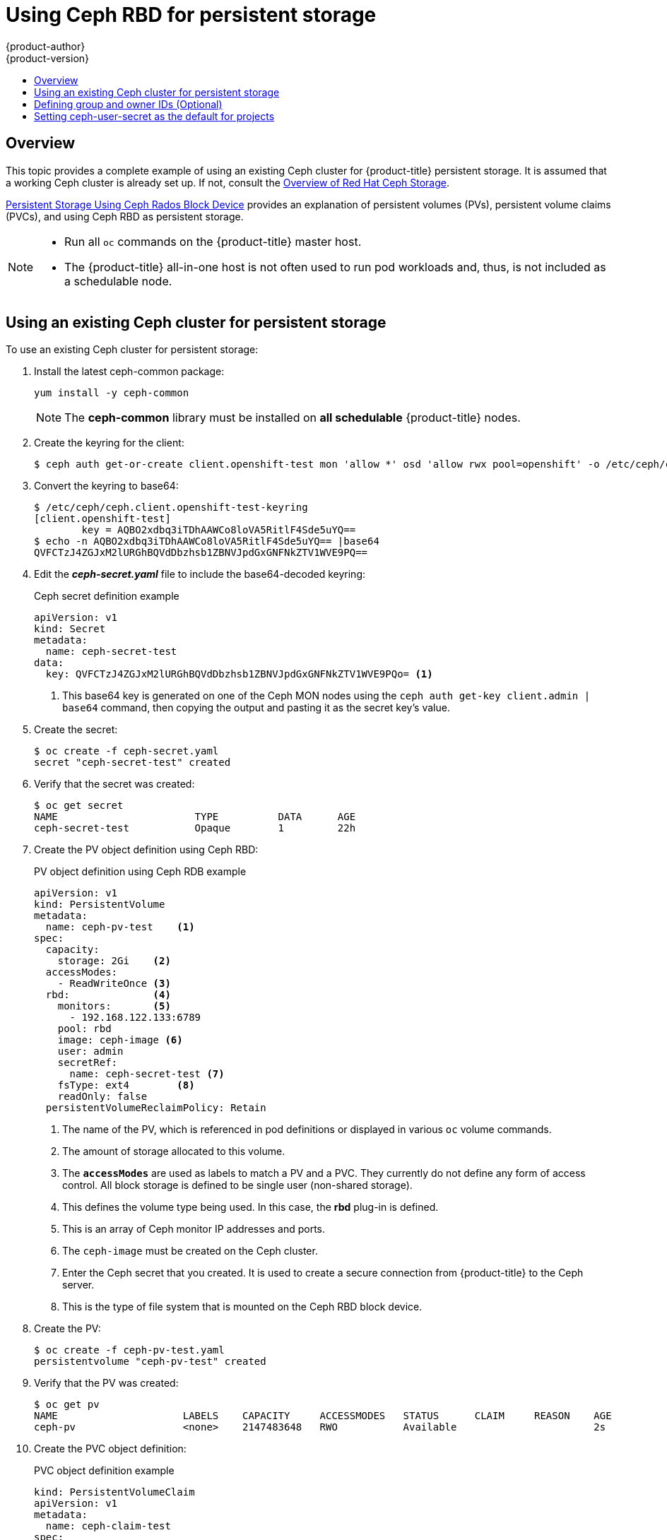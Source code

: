 [[install-config-storage-examples-ceph-example]]
= Using Ceph RBD for persistent storage
{product-author}
{product-version}
:data-uri:
:icons:
:experimental:
:toc: macro
:toc-title:
:prewrap!:

toc::[]

== Overview

This topic provides a complete example of using an existing Ceph cluster for
{product-title} persistent storage. It is assumed that a working Ceph cluster is
already set up. If not, consult the
link:https://access.redhat.com/products/red-hat-ceph-storage[Overview of Red Hat
Ceph Storage].

xref:../persistent_storage/persistent_storage_ceph_rbd.adoc#install-config-persistent-storage-persistent-storage-ceph-rbd[Persistent Storage
Using Ceph Rados Block Device] provides an explanation of persistent volumes
(PVs), persistent volume claims (PVCs), and using Ceph RBD as persistent
storage.

[NOTE]
====
* Run all `oc` commands on the {product-title} master host.
* The {product-title} all-in-one host is not often used to run pod workloads and,
thus, is not included as a schedulable node.
====

[[using-existing-ceph-cluster-as-persistent-store]]
== Using an existing Ceph cluster for persistent storage

To use an existing Ceph cluster for persistent storage:

. Install the latest ceph-common package:
+
[source, bash]
----
yum install -y ceph-common
----
+
[NOTE]
====
The *ceph-common* library must be installed on *all schedulable* {product-title}
nodes.
====

.  Create the keyring for the client:
+
[source, bash]
----
$ ceph auth get-or-create client.openshift-test mon 'allow *' osd 'allow rwx pool=openshift' -o /etc/ceph/ceph.client.openshift-test-keyring
----

. Convert the keyring to base64:
+
[source, bash]
----
$ /etc/ceph/ceph.client.openshift-test-keyring
[client.openshift-test]
	key = AQBO2xdbq3iTDhAAWCo8loVA5RitlF4Sde5uYQ==
$ echo -n AQBO2xdbq3iTDhAAWCo8loVA5RitlF4Sde5uYQ== |base64
QVFCTzJ4ZGJxM2lURGhBQVdDbzhsb1ZBNVJpdGxGNFNkZTV1WVE9PQ==
----

. Edit the *_ceph-secret.yaml_* file to include the base64-decoded keyring:
+
.Ceph secret definition example
[source,yaml]
----
apiVersion: v1
kind: Secret
metadata:
  name: ceph-secret-test
data:
  key: QVFCTzJ4ZGJxM2lURGhBQVdDbzhsb1ZBNVJpdGxGNFNkZTV1WVE9PQo= <1>
----
<1> This base64 key is generated on one of the Ceph MON nodes using the `ceph
auth get-key client.admin | base64` command, then copying the output and pasting
it as the secret key’s value.

. Create the secret:
+
[source, bash]
----
$ oc create -f ceph-secret.yaml 
secret "ceph-secret-test" created
----

. Verify that the secret was created:
+
[source, bash]
----
$ oc get secret
NAME                       TYPE          DATA      AGE
ceph-secret-test           Opaque        1         22h
----

. Create the PV object definition using Ceph RBD:
+
.PV object definition using Ceph RDB example
[source,yaml]
----
apiVersion: v1
kind: PersistentVolume
metadata:
  name: ceph-pv-test    <1>
spec:
  capacity:
    storage: 2Gi    <2>
  accessModes:
    - ReadWriteOnce <3>
  rbd:              <4>
    monitors:       <5>
      - 192.168.122.133:6789
    pool: rbd
    image: ceph-image <6>
    user: admin
    secretRef:
      name: ceph-secret-test <7>
    fsType: ext4        <8>
    readOnly: false
  persistentVolumeReclaimPolicy: Retain
----
<1> The name of the PV, which is referenced in pod definitions or displayed in
various `oc` volume commands.
<2> The amount of storage allocated to this volume.
<3> The `*accessModes*` are used as labels to match a PV and a PVC. They currently
do not define any form of access control. All block storage is defined to be
single user (non-shared storage).
<4> This defines the volume type being used. In this case, the *rbd* plug-in is
defined.
<5> This is an array of Ceph monitor IP addresses and ports.
<6> The `ceph-image` must be created on the Ceph cluster.
<7> Enter the Ceph secret that you created. It is used to create a secure
connection from {product-title} to the Ceph server.
<8> This is the type of file system that is mounted on the Ceph RBD block device.

. Create the PV:
+
[source, bash]
----
$ oc create -f ceph-pv-test.yaml
persistentvolume "ceph-pv-test" created
----

. Verify that the PV was created:
+
[source, bash]
----
$ oc get pv
NAME                     LABELS    CAPACITY     ACCESSMODES   STATUS      CLAIM     REASON    AGE
ceph-pv                  <none>    2147483648   RWO           Available                       2s
----

. Create the PVC object definition:
+
.PVC object definition example
[source,yaml]
----
kind: PersistentVolumeClaim
apiVersion: v1
metadata:
  name: ceph-claim-test
spec:
  accessModes: <1>
    - ReadWriteOnce
  resources:
    requests:
      storage: 2Gi <.2>
----
<1> The `accessModes` do not enforce access rights but instead act as labels to match a PV to a PVC.
<2> This claim looks for PVs that offer 2Gi or greater capacity.

. Create the PVC:
+
[source, bash]
----
$  oc create -f ceph-claim-test.yaml
persistentvolumeclaim "ceph-claim-test" created
----

. Verify that the PVC was created and bound to the expected PV:
+
[source, bash]
----
$ oc get pvc
NAME              STATUS    VOLUME         CAPACITY   ACCESSMODES   STORAGECLASS   AGE
ceph-claim-test   Bound     ceph-pv-test   2Gi        RWO                          8s
----

. Create the pod object definition:
+
.Pod object definition example
[source,yaml]
----
apiVersion: v1
kind: Pod
metadata:
  name: ceph-pod1           <1>
spec:
  containers:
  - name: ceph-busybox
    image: busybox          <2>
    command: ["sleep", "60000"]
    volumeMounts:
    - name: ceph-vol1       <3>
      mountPath: /usr/share/busybox <4>
      readOnly: false
  volumes:
  - name: ceph-vol1         <3>
    persistentVolumeClaim:
      claimName: ceph-claim <5>
----
<1> The name of this pod as displayed by `oc get pod`.
<2> The image run by this pod. In this example, `busybox` is set to `sleep`.
<3> The name of the volume. This name must be the same in both the `*containers*` and `*volumes*` sections.
<4> The mount path as seen in the container.
<5> The PVC bound to the Ceph RBD cluster.

. Create the pod:
+
[source, bash]
----
$ oc create -f ceph-pod-test.yaml
pod "ceph-pod-test" created
----

. Verify that the pod was created:
+
[source, bash]
----
$ oc get pod
NAME        READY     STATUS    RESTARTS   AGE
ceph-pod1   1/1       Running   0          2m
----

After a minute or so, the pod status changes to *Running*.

[[using-ceph-rbd-defining-group-and-owner-ids-optional]]
== Defining group and owner IDs (Optional)
When using block storage, such as Ceph RBD, the physical block storage is
*managed* by the pod. The group ID defined in the pod becomes the group ID of
*both* the Ceph RBD mount inside the container, and the group ID of the actual
storage itself. Thus, it is usually unnecessary to define a group ID in the pod
specifiation. However, if a group ID is desired, it can be defined using
`*fsGroup*`, as shown in the following pod definition fragment:

.Group ID pod definition example
[source,yaml]
----
...
spec:
  containers:
    - name:
    ...
  securityContext: <1>
    fsGroup: 7777  <2>
...
----
<1> `securityContext` must be defined at the pod level, not under a specific container.
<2> All containers in the pod will have the same `*fsGroup*` ID.

[[using-ceph-rbd-setting-default-secret]]
== Setting ceph-user-secret as the default for projects

To make the persistent storage available to every project, you need to modify
the default project template. Adding this to your default project template
allows every user who has access to create a project access to the Ceph cluster.
See
xref:../../admin_guide/managing_projects.adoc#selfprovisioning-projects[modifying
the default project template] for more information.

.Default project example
[source,yaml]
----
...
apiVersion: v1
kind: Template
metadata:
  creationTimestamp: null
  name: project-request
objects:
- apiVersion: v1
  kind: Project
  metadata:
    annotations:
      openshift.io/description: ${PROJECT_DESCRIPTION}
      openshift.io/display-name: ${PROJECT_DISPLAYNAME}
      openshift.io/requester: ${PROJECT_REQUESTING_USER}
    creationTimestamp: null
    name: ${PROJECT_NAME}
  spec: {}
  status: {}
- apiVersion: v1
  kind: Secret
  metadata:
    name: ceph-user-secret
  data:
    key: yoursupersecretbase64keygoeshere <1>
  type:
    kubernetes.io/rbd
...
----
<1> Place your Ceph user key here in base64 format. 
